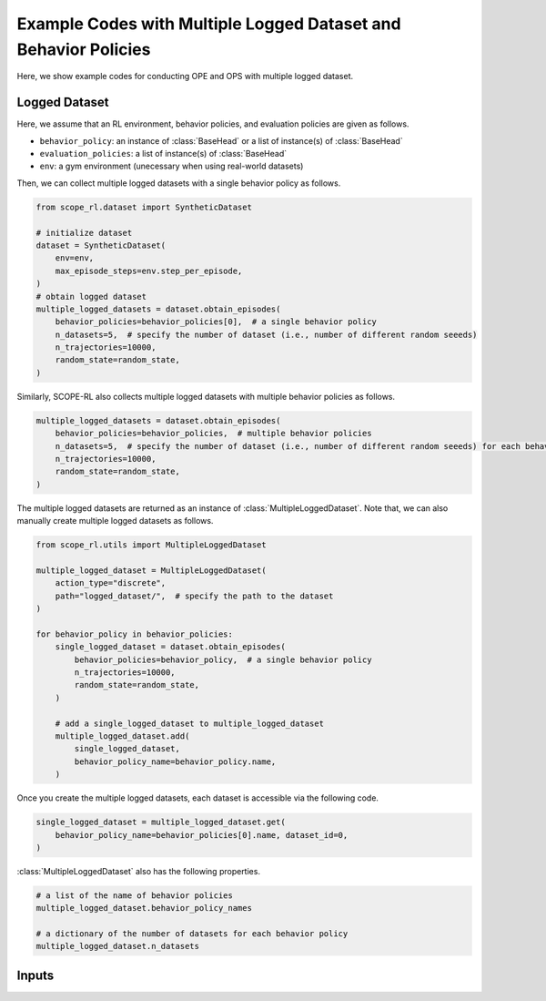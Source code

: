 Example Codes with Multiple Logged Dataset and Behavior Policies
==========

Here, we show example codes for conducting OPE and OPS with multiple logged dataset.

.. seealso::

    For preparation, please also refer to the following pages about the case with a single logged dataset:

    * :doc:`Example codes for data collection and Offline RL </documentation/examples/data_collection_and_opl>`
    * :doc:`Example codes for basic OPE </documentation/examples/basic_ope>`
    * :doc:`Example codes for cumulative distribution OPE </documentation/examples/cumulative_dist_ope>`
    * :doc:`Example codes for OPS </documentation/examples/ops>`
    * :doc:`Example codes for assessing OPE and OPS </documentation/examples/assessments>`

Logged Dataset
~~~~~~~~~~
Here, we assume that an RL environment, behavior policies, and evaluation policies are given as follows.

* ``behavior_policy``: an instance of :class:`BaseHead` or a list of instance(s) of :class:`BaseHead` 
* ``evaluation_policies``: a list of instance(s) of :class:`BaseHead`
* ``env``: a gym environment (unecessary when using real-world datasets)

Then, we can collect multiple logged datasets with a single behavior policy as follows.

.. code-block:: python

    from scope_rl.dataset import SyntheticDataset
    
    # initialize dataset
    dataset = SyntheticDataset(
        env=env,
        max_episode_steps=env.step_per_episode,
    )
    # obtain logged dataset
    multiple_logged_datasets = dataset.obtain_episodes(
        behavior_policies=behavior_policies[0],  # a single behavior policy
        n_datasets=5,  # specify the number of dataset (i.e., number of different random seeeds)
        n_trajectories=10000, 
        random_state=random_state,
    )

Similarly, SCOPE-RL also collects multiple logged datasets with multiple behavior policies as follows.

.. code-block:: python

    multiple_logged_datasets = dataset.obtain_episodes(
        behavior_policies=behavior_policies,  # multiple behavior policies
        n_datasets=5,  # specify the number of dataset (i.e., number of different random seeeds) for each behavior policy
        n_trajectories=10000, 
        random_state=random_state,
    )

The multiple logged datasets are returned as an instance of :class:`MultipleLoggedDataset`. 
Note that, we can also manually create multiple logged datasets as follows.

.. code-block:: python

    from scope_rl.utils import MultipleLoggedDataset

    multiple_logged_dataset = MultipleLoggedDataset(
        action_type="discrete",
        path="logged_dataset/",  # specify the path to the dataset
    )

    for behavior_policy in behavior_policies:
        single_logged_dataset = dataset.obtain_episodes(
            behavior_policies=behavior_policy,  # a single behavior policy
            n_trajectories=10000,
            random_state=random_state,
        )

        # add a single_logged_dataset to multiple_logged_dataset
        multiple_logged_dataset.add(
            single_logged_dataset,
            behavior_policy_name=behavior_policy.name,
        )

Once you create the multiple logged datasets, each dataset is accessible via the following code.

.. code-block:: python

    single_logged_dataset = multiple_logged_dataset.get(
        behavior_policy_name=behavior_policies[0].name, dataset_id=0,
    )

:class:`MultipleLoggedDataset` also has the following properties.

.. code-block:: python

    # a list of the name of behavior policies
    multiple_logged_dataset.behavior_policy_names

    # a dictionary of the number of datasets for each behavior policy
    multiple_logged_dataset.n_datasets

Inputs
~~~~~~~~~~
